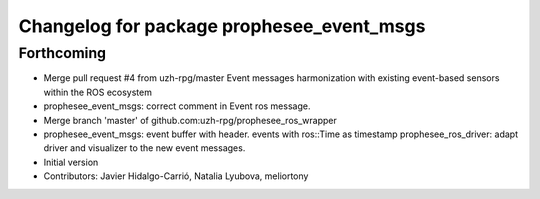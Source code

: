 ^^^^^^^^^^^^^^^^^^^^^^^^^^^^^^^^^^^^^^^^^^
Changelog for package prophesee_event_msgs
^^^^^^^^^^^^^^^^^^^^^^^^^^^^^^^^^^^^^^^^^^

Forthcoming
-----------
* Merge pull request #4 from uzh-rpg/master
  Event messages harmonization with existing event-based sensors within the ROS ecosystem
* prophesee_event_msgs: correct comment in Event ros message.
* Merge branch 'master' of github.com:uzh-rpg/prophesee_ros_wrapper
* prophesee_event_msgs: event buffer with header. events with ros::Time as timestamp
  prophesee_ros_driver: adapt driver and visualizer to the new event messages.
* Initial version
* Contributors: Javier Hidalgo-Carrió, Natalia Lyubova, meliortony
